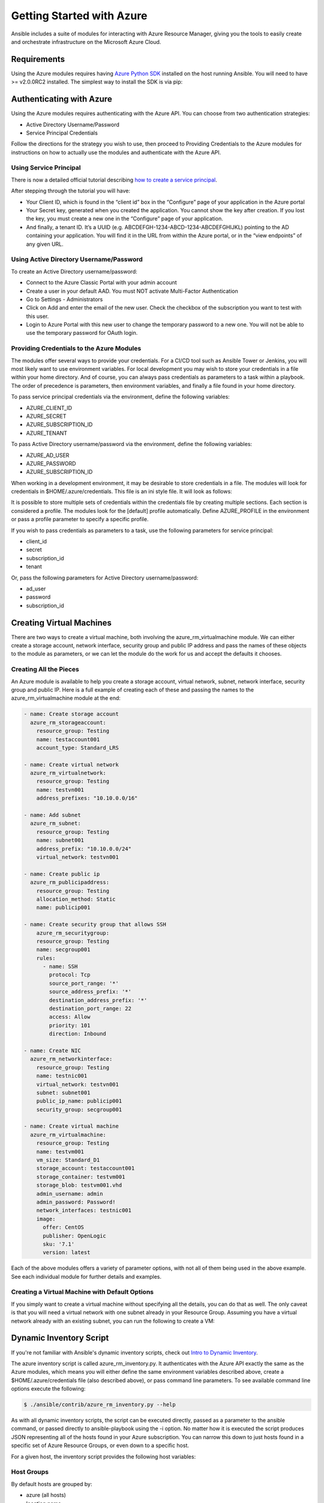 Getting Started with Azure
==========================

Ansible includes a suite of modules for interacting with Azure Resource Manager, giving you the tools to easily create
and orchestrate infrastructure on the Microsoft Azure Cloud.

Requirements
------------

Using the Azure modules requires having `Azure Python SDK <https://github.com/Azure/azure-sdk-for-python>`_
installed on the host running Ansible. You will need to have >= v2.0.0RC2 installed. The simplest way to install the
SDK is via pip:

.. code-block:: bash
    $ pip install azure==2.0.0rc2


Authenticating with Azure
-------------------------

Using the Azure modules requires authenticating with the Azure API. You can choose from two authentication strategies:

* Active Directory Username/Password
* Service Principal Credentials

Follow the directions for the strategy you wish to use, then proceed to Providing Credentials to the Azure modules for
instructions on how to actually use the modules and authenticate with the Azure API.


Using Service Principal
.......................

There is now a detailed official tutorial describing `how to create a service principal <https://azure.microsoft.com/en-us/documentation/articles/resource-group-create-service-principal-portal/>`_.

After stepping through the tutorial you will have:

* Your Client ID, which is found in the “client id” box in the “Configure” page of your application in the Azure portal
* Your Secret key, generated when you created the application. You cannot show the key after creation.
  If you lost the key, you must create a new one in the “Configure” page of your application.
* And finally, a tenant ID. It’s a UUID (e.g. ABCDEFGH-1234-ABCD-1234-ABCDEFGHIJKL) pointing to the AD containing your
  application. You will find it in the URL from within the Azure portal, or in the “view endpoints” of any given URL.


Using Active Directory Username/Password
........................................

To create an Active Directory username/password:

* Connect to the Azure Classic Portal with your admin account
* Create a user in your default AAD. You must NOT activate Multi-Factor Authentication
* Go to Settings - Administrators
* Click on Add and enter the email of the new user. Check the checkbox of the subscription you want to test with this user.
* Login to Azure Portal with this new user to change the temporary password to a new one. You will not be able to use the
  temporary password for OAuth login.

Providing Credentials to the Azure Modules
..........................................

The modules offer several ways to provide your credentials. For a CI/CD tool such as Ansible Tower or Jenkins, you will
most likely want to use environment variables. For local development you may wish to store your credentials in a file
within your home directory. And of course, you can always pass credentials as parameters to a task within a playbook. The
order of precedence is parameters, then environment variables, and finally a file found in your home directory.

To pass service principal credentials via the environment, define the following variables:

* AZURE_CLIENT_ID
* AZURE_SECRET
* AZURE_SUBSCRIPTION_ID
* AZURE_TENANT

To pass Active Directory username/password via the environment, define the following variables:

* AZURE_AD_USER
* AZURE_PASSWORD
* AZURE_SUBSCRIPTION_ID

When working in a development environment, it may be desirable to store credentials in a file. The modules will look
for credentials in $HOME/.azure/credentials. This file is an ini style file. It will look as follows:

.. code-block:: ini
    [default]
    subscription_id=xxxxxxx-xxxx-xxxx-xxxx-xxxxxxxxxxxx
    client_id=xxxxxxx-xxxx-xxxx-xxxx-xxxxxxxxxxxx
    secret=xxxxxxxxxxxxxxxxx
    tenant=xxxxxxx-xxxx-xxxx-xxxx-xxxxxxxxxxxx

It is possible to store multiple sets of credentials within the credentials file by creating multiple sections. Each
section is considered a profile. The modules look for the [default] profile automatically. Define AZURE_PROFILE in the
environment or pass a profile parameter to specify a specific profile.

If you wish to pass credentials as parameters to a task, use the following parameters for service principal:

* client_id
* secret
* subscription_id
* tenant

Or, pass the following parameters for Active Directory username/password:

* ad_user
* password
* subscription_id


Creating Virtual Machines
-------------------------

There are two ways to create a virtual machine, both involving the azure_rm_virtualmachine module. We can either create
a storage account, network interface, security group and public IP address and pass the names of these objects to the
module as parameters, or we can let the module do the work for us and accept the defaults it chooses.

Creating All the Pieces
.......................

An Azure module is available to help you create a storage account, virtual network, subnet, network interface,
security group and public IP. Here is a full example of creating each of these and passing the names to the
azure_rm_virtualmachine module at the end:

.. code-block:: yaml

    - name: Create storage account
      azure_rm_storageaccount:
        resource_group: Testing
        name: testaccount001
        account_type: Standard_LRS

    - name: Create virtual network
      azure_rm_virtualnetwork:
        resource_group: Testing
        name: testvn001
        address_prefixes: "10.10.0.0/16"

    - name: Add subnet
      azure_rm_subnet:
        resource_group: Testing
        name: subnet001
        address_prefix: "10.10.0.0/24"
        virtual_network: testvn001

    - name: Create public ip
      azure_rm_publicipaddress:
        resource_group: Testing
        allocation_method: Static
        name: publicip001

    - name: Create security group that allows SSH
        azure_rm_securitygroup:
        resource_group: Testing
        name: secgroup001
        rules:
          - name: SSH
            protocol: Tcp
            source_port_range: '*'
            source_address_prefix: '*'
            destination_address_prefix: '*'
            destination_port_range: 22
            access: Allow
            priority: 101
            direction: Inbound

    - name: Create NIC
      azure_rm_networkinterface:
        resource_group: Testing
        name: testnic001
        virtual_network: testvn001
        subnet: subnet001
        public_ip_name: publicip001
        security_group: secgroup001

    - name: Create virtual machine
      azure_rm_virtualmachine:
        resource_group: Testing
        name: testvm001
        vm_size: Standard_D1
        storage_account: testaccount001
        storage_container: testvm001
        storage_blob: testvm001.vhd
        admin_username: admin
        admin_password: Password!
        network_interfaces: testnic001
        image:
          offer: CentOS
          publisher: OpenLogic
          sku: '7.1'
          version: latest

Each of the above modules offers a variety of parameter options, with not all of them being used in the above example.
See each individual module for further details and examples.


Creating a Virtual Machine with Default Options
...............................................

If you simply want to create a virtual machine without specifying all the details, you can do that as well. The only
caveat is that you will need a virtual network with one subnet already in your Resource Group. Assuming you have a
virtual network already with an existing subnet, you can run the following to create a VM:

.. code-block:: yaml
    azure_rm_virtualmachine:
      resource_group: Testing
      name: testvm10
      vm_size: Standard_D1
      admin_username: chouseknecht
      ssh_password: false
      ssh_public_keys: "{{ ssh_keys }}"
      image:
        offer: CentOS
        publisher: OpenLogic
        sku: '7.1'
        version: latest


Dynamic Inventory Script
------------------------

If you're not familiar with Ansible's dynamic inventory scripts, check out `Intro to Dynamic Inventory <http://docs.ansible.com/ansible/intro_dynamic_inventory.html>`_.

The azure inventory script is called azure_rm_inventory.py. It authenticates with the Azure API exactly the same as the
Azure modules, which means you will either define the same environment variables described above,
create a $HOME/.azure/credentials file (also described above), or pass command line parameters. To see available command
line options execute the following:

.. code-block:: bash

    $ ./ansible/contrib/azure_rm_inventory.py --help

As with all dynamic inventory scripts, the script can be executed directly, passed as a parameter to the ansible command,
or passed directly to ansible-playbook using the -i option. No matter how it is executed the script produces JSON representing
all of the hosts found in your Azure subscription. You can narrow this down to just hosts found in a specific set of
Azure Resource Groups, or even down to a specific host.

For a given host, the inventory script provides the following host variables:

.. code-block:: JSON
    {
      "ansible_host": "XXX.XXX.XXX.XXX",
      "computer_name": "computer_name2",
      "fqdn": null,
      "id": "/subscriptions/subscription-id/resourceGroups/galaxy-production/providers/Microsoft.Compute/virtualMachines/object-name",
      "image": {
        "offer": "CentOS",
        "publisher": "OpenLogic",
        "sku": "7.1",
        "version": "latest"
      },
      "location": "westus",
      "mac_address": "00-0D-3A-31-2C-EC",
      "name": "object-name",
      "network_interface": "interface-name",
      "network_interface_id": "/subscriptions/subscription-id/resourceGroups/galaxy-production/providers/Microsoft.Network/networkInterfaces/object-name1",
      "network_security_group": null,
      "network_security_group_id": null,
      "os_disk": {
        "name": "object-name",
        "operating_system_type": "Linux"
      },
      "plan": null,
      "powerstate": "running",
      "private_ip": "172.26.3.6",
      "private_ip_alloc_method": "Static",
      "provisioning_state": "Succeeded",
      "public_ip": "XXX.XXX.XXX.XXX",
      "public_ip_alloc_method": "Static",
      "public_ip_id": "/subscriptions/subscription-id/resourceGroups/galaxy-production/providers/Microsoft.Network/publicIPAddresses/object-name",
      "public_ip_name": "object-name",
      "resource_group": "galaxy-production",
      "security_group": "object-name",
      "security_group_id": "/subscriptions/subscription-id/resourceGroups/galaxy-production/providers/Microsoft.Network/networkSecurityGroups/object-name",
      "tags": null,
      "type": "Microsoft.Compute/virtualMachines",
      "virtual_machine_size": "Standard_DS4"
    }

Host Groups
...........

By default hosts are grouped by:

* azure (all hosts)
* location name
* resource group name
* security group name
* tag key

You can control host groupings by either defining environment variables or creating an azure.ini file in your current
working directory.

Control grouping using the following variable defined in the environment:

* AZURE_GROUP_BY_RESOURCE_GROUP=yes
* AZURE_GROUP_BY_LOCATION=yes
* AZURE_GROUP_BY_SECURITY_GROUP=yes
* AZURE_GROUP_BY_TAG=yes

An azure.ini file will contain the following:

.. code-block:: ini
    [azure]
    # Control which resource groups are included. By default all resources groups are included.
    # Set resource_groups to a comma separated list of resource groups names.
    #resource_groups=

    # Control grouping with the following boolean flags. Valid values: yes, no, true, false, True, False, 0, 1.
    group_by_resource_group=yes
    group_by_location=yes
    group_by_security_group=yes
    group_by_tag=yes

Examples
........

Here are some examples using the inventory script:

.. code-block:: bash
    # Execute /bin/uname on all instances in the Testing resource group
    $ ansible -i azure_rm_inventory.py Testing -m shell -a "/bin/uname -a"

    # Use the inventory script to print instance specific information
    $ ./ansible/contrib/inventory/azure_rm_inventory.py --host my_instance_host_name --resource-groups=Testing

    # Use the inventory script with ansible-playbook
    $ ansible-playbook -i ./ansible/contrib/inventory/azure_rm_inventory.py test_playbook.yml

Here is a simple playbook to exercise the Azure inventory script:

.. code-block:: yaml
    - name: Test the inventory script
      hosts: azure
      connection: local
      gather_facts: no
      tasks:
        - debug: msg="{{ inventory_hostname }} has powerstate {{ powerstate }}"

You can execute the playbook with something like:

.. code-block:: bash
    $ ansible-playbook -i ./ansible/contrib/azure_rm_inventory.py test_azure_inventory.yml
